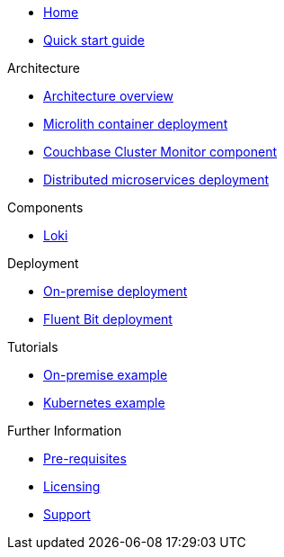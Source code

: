 * xref:index.adoc[Home]
* xref:quickstart.adoc[Quick start guide]

ifdef::env-packaged[]

.Configuration
* link:/promwebform.html[Add Cluster^]
* link:/prometheus/alerts/[Prometheus Alerts^]
* link:/prometheus/rules/[Prometheus Rules^]
* link:/prometheus/targets/[Prometheus Targets^]

.Tooling
* link:/alertmanager/[Alert Manager^]
* link:/grafana/[Grafana^]
* link:/prometheus/[Prometheus^]

endif::env-packaged[]

.Architecture
* xref:architecture.adoc[Architecture overview]
* xref:deployment-microlith.adoc[Microlith container deployment]
* xref:cluster-monitor.adoc[Couchbase Cluster Monitor component]
* xref:deployment-distributed.adoc[Distributed microservices deployment]

.Components
* xref:component-loki.adoc[Loki]

.Deployment
* xref:deployment-onpremise.adoc[On-premise deployment]
* xref:deployment-fluentbit.adoc[Fluent Bit deployment]

.Tutorials
* xref:tutorial-onpremise.adoc[On-premise example]
* xref:tutorial-kubernetes.adoc[Kubernetes example]

.Further Information
* xref:prerequisite-and-setup.adoc[Pre-requisites]
* xref:licensing.adoc[Licensing]
* xref:support.adoc[Support]
